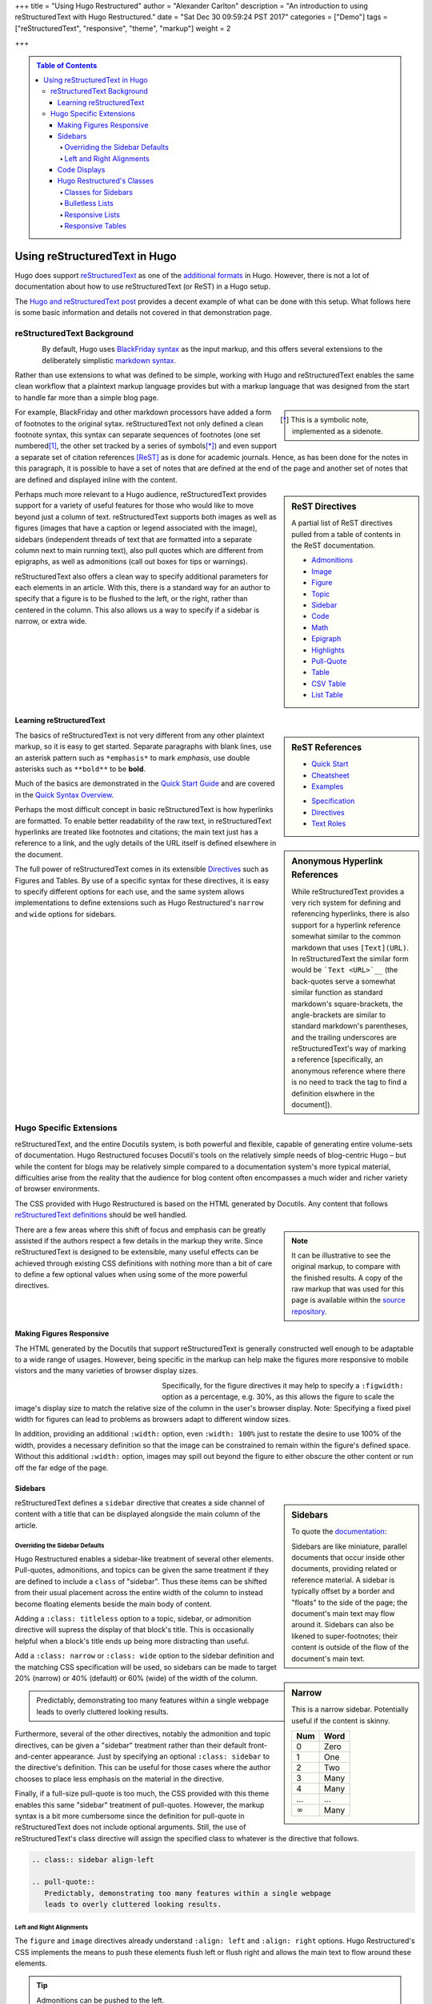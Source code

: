 +++
title = "Using Hugo Restructured"
author = "Alexander Carlton"
description = "An introduction to using reStructuredText with Hugo Restructured."
date = "Sat Dec 30 09:59:24 PST 2017"
categories = ["Demo"]
tags = ["reStructuredText", "responsive", "theme", "markup"]
weight = 2

+++

.. class:: sidebar

.. contents:: Table of Contents


##############################
Using reStructuredText in Hugo
##############################

Hugo does support
`reStructuredText <http://docutils.sourceforge.org/rst.html>`__
as one of the
`additional formats <https://gohugo.io/content-management/formats/#additional-formats-through-external-helpers>`__
in Hugo.
However, there is not a lot of documentation about how
to use reStructuredText (or ReST) in a Hugo setup.

The `Hugo and reStructuredText post </post/hugo-and-rest/>`__
provides a decent example of what can be done with this setup.
What follows here is some basic information and details not
covered in that demonstration page.


reStructuredText Background
***************************

.. figure:: /img/rst-rotated.png
   :align: left

By default, Hugo uses
`BlackFriday syntax <http://gohugo.io/content-management/formats/>`__
as the input markup,
and this offers several extensions to the deliberately simplistic
`markdown syntax <https://daringfireball.net/projects/markdown/>`__.

Rather than use extensions to what was defined to be simple,
working with Hugo and reStructuredText
enables the same clean workflow that a plaintext markup language provides
but with a markup language
that was designed from the start to handle far more than a simple blog page.

.. class:: sidebar narrow

.. [*] This is a symbolic note, implemented as a sidenote.

For example, BlackFriday and other markdown processors have added
a form of footnotes to the original sytax.
reStructuredText not only defined a clean footnote syntax,
this syntax can separate sequences of footnotes (one set numbered\ [#]_,
the other set tracked by a series of symbols\ [*]_) and even support
a separate set of citation references [ReST]_ as is done for academic journals.
Hence, as has been done for the notes in this paragraph,
it is possible to have a set of notes
that are defined at the end of the page
and another set of notes that are defined and displayed
inline with the content.


.. sidebar:: ReST Directives
   :class: narrow

   A partial list of ReST directives
   pulled from a table of contents
   in the ReST documentation.

   .. class:: bulletless

   * `Admonitions <http://docutils.sourceforge.net/docs/ref/rst/directives.html#admonitions>`__
   * `Image <http://docutils.sourceforge.net/docs/ref/rst/directives.html#image>`__
   * `Figure <http://docutils.sourceforge.net/docs/ref/rst/directives.html#figure>`__
   * `Topic <http://docutils.sourceforge.net/docs/ref/rst/directives.html#topic>`__
   * `Sidebar <http://docutils.sourceforge.net/docs/ref/rst/directives.html#sidebar>`__
   * `Code <http://docutils.sourceforge.net/docs/ref/rst/directives.html#code>`__
   * `Math <http://docutils.sourceforge.net/docs/ref/rst/directives.html#math>`__
   * `Epigraph <http://docutils.sourceforge.net/docs/ref/rst/directives.html#epigraph>`__
   * `Highlights <http://docutils.sourceforge.net/docs/ref/rst/directives.html#highlights>`__
   * `Pull-Quote <http://docutils.sourceforge.net/docs/ref/rst/directives.html#pull-quote>`__
   * `Table <http://docutils.sourceforge.net/docs/ref/rst/directives.html#table>`__
   * `CSV Table <http://docutils.sourceforge.net/docs/ref/rst/directives.html#id4>`__
   * `List Table <http://docutils.sourceforge.net/docs/ref/rst/directives.html#list-table>`__


Perhaps much more relevant to a Hugo audience,
reStructuredText provides support for a variety of useful features
for those who would like to move beyond just a column of text.
reStructuredText supports both
images as well as figures
(images that have a caption or legend associated with the image),
sidebars (independent threads of text that are formatted into a separate
column next to main running text),
also pull quotes which are different from epigraphs,
as well as admonitions (call out boxes for tips or warnings).

reStructuredText also offers a clean way to specify additional parameters
for each elements in an article.
With this, there is a standard way for an author to specify
that a figure is to be flushed to the left, or the right,
rather than centered in the column.
This also allows us a way to specify if a sidebar is
narrow, or extra wide.


Learning reStructuredText
=========================

.. sidebar:: ReST References
   :class: align-left narrow

   .. class:: bulletless

   * `Quick Start <http://docutils.sourceforge.net/docs/user/rst/quickstart.html>`__
   * `Cheatsheet <http://docutils.sourceforge.net/docs/user/rst/cheatsheet.html>`__
   * `Examples <http://docutils.sourceforge.net/docs/user/rst/quickref.html>`__

   .. class:: bulletless

   * `Specification <http://docutils.sourceforge.net/docs/ref/rst/restructuredtext.html>`__
   * `Directives <http://docutils.sourceforge.net/docs/ref/rst/directives.html>`__
   * `Text Roles <http://docutils.sourceforge.net/docs/ref/rst/roles.html>`__

The basics of reStructuredText is not very different from
any other plaintext markup, so it is easy to get started.
Separate paragraphs with blank lines,
use an asterisk pattern such as ``*emphasis*`` to mark *emphasis*,
use double asterisks such as ``**bold**`` to be **bold**.

Much of the basics are demonstrated
in the
`Quick Start Guide <http://docutils.sourceforge.net/docs/user/rst/quickstart.html>`__
and are covered
in the
`Quick Syntax Overview <http://docutils.sourceforge.net/docs/ref/rst/restructuredtext.html#quick-syntax-overview>`__.

.. sidebar:: Anonymous Hyperlink References
   :class: titleless

   While reStructuredText provides a very rich system for
   defining and referencing hyperlinks,
   there is also support for a hyperlink reference
   somewhat similar to the common markdown that uses ``[Text](URL)``.
   In reStructuredText the similar form would be
   ```Text <URL>`__``
   (the back-quotes serve a somewhat similar function
   as standard markdown's square-brackets,
   the angle-brackets are similar to standard markdown's parentheses,
   and the trailing underscores are reStructuredText's way
   of marking a reference
   [specifically, an anonymous reference where there is no need
   to track the tag to find a definition elswhere in the document]).

Perhaps the most difficult concept in basic reStructuredText
is how hyperlinks are formatted.
To enable better readability of the raw text,
in reStructuredText hyperlinks are treated like footnotes and citations;
the main text just has a reference to a link,
and the ugly details of the URL itself is defined elsewhere in the document.

The full power of reStructuredText comes in its extensible
`Directives <http://docutils.sourceforge.net/docs/ref/rst/directives.html>`__
such as Figures and Tables.
By use of a specific syntax for these directives,
it is easy to specify different options for each use,
and the same system allows implementations to define extensions
such as Hugo Restructured's ``narrow`` and ``wide`` options for sidebars.


.. figure:: /img/rst.png
   :align: center


Hugo Specific Extensions
************************

reStructuredText, and the entire Docutils system,
is both powerful and flexible,
capable of generating entire volume-sets of documentation.
Hugo Restructured focuses Docutil's tools
on the relatively simple needs of blog-centric Hugo |--|
but while the content for blogs may be relatively simple
compared to a documentation system's more typical material,
difficulties arise from the reality that the audience for blog content
often encompasses a much wider and richer variety of browser environments.

The CSS provided with Hugo Restructured
is based on the HTML generated by Docutils.
Any content that follows
`reStructuredText definitions <http://docutils.sourceforge.net/docs/user/rst/quickstart.html>`__
should be well handled.

.. note::
   :class: sidebar narrow align-left

   It can be illustrative to see the original markup,
   to compare with the finished results.
   A copy of the raw markup that was used for this page is available
   within the
   `source repository <https://github.com/fisodd/hugo-restructured/>`__.

There are a few areas where this shift of focus and emphasis
can be greatly assisted if the authors respect a few details
in the markup they write.
Since reStructuredText is designed to be extensible,
many useful effects can be achieved through existing CSS definitions
with nothing more than a bit of care to define a few optional values
when using some of the more powerful directives.


Making Figures Responsive
=========================

The HTML generated by the Docutils that support reStructuredText
is generally constructed well enough to be adaptable to a wide
range of usages.
However, being specific in the markup can help
make the figures more responsive to mobile vistors
and the many varieties of browser display sizes.

.. figure:: /img/rst.png
   :align: left
   :figwidth: 30%
   :width: 100%

Specifically, for the figure directives
it may help to specify a ``:figwidth:`` option as a percentage, e.g. 30%,
as this allows the figure to scale the image's display size
to match the relative size of the column in the user's browser display.
Note: Specifying a fixed pixel width for figures
can lead to problems as browsers adapt to different window sizes.

In addition, providing an additional ``:width:`` option,
even ``:width: 100%`` just to restate the desire to use 100% of the width,
provides a necessary definition so that the image can be constrained
to remain within the figure's defined space.
Without this additional ``:width:`` option,
images may spill out beyond the figure to either obscure the other
content or run off the far edge of the page.


Sidebars
========

.. sidebar:: Sidebars

   To quote the
   `documentation <http://docutils.sourceforge.net/docs/ref/rst/directives.html#sidebar>`__:

   Sidebars are like miniature, parallel documents
   that occur inside other documents,
   providing related or reference material.
   A sidebar is typically offset by a border
   and "floats" to the side of the page;
   the document's main text may flow around it.
   Sidebars can also be likened to super-footnotes;
   their content is outside of the flow of the document's main text.

reStructuredText defines a ``sidebar`` directive that creates a
side channel of content with a title that can be displayed alongside
the main column of the article.


Overriding the Sidebar Defaults
-------------------------------

Hugo Restructured enables a sidebar-like treatment of several other elements.
Pull-quotes, admonitions, and topics can be given the same treatment
if they are defined to include a ``class`` of "sidebar".
Thus these items can be shifted from their usual placement
across the entire width of the column
to instead become floating elements beside the main body of content.

.. sidebar:: Narrow
   :class: narrow titleless

   This is a narrow sidebar.
   Potentially useful if the content is skinny.

   ===== ====
   Num   Word
   ===== ====
    0    Zero
    1    One
    2    Two
    3    Many
    4    Many
   ...   ...
   |inf| Many
   ===== ====

.. |INF| replace:: :math:`\infty`

Adding a ``:class: titleless`` option
to a topic, sidebar, or admonition directive
will supress the display of that block's title.
This is occasionally helpful
when a block's title ends up being more distracting than useful.

Add a ``:class: narrow`` or ``:class: wide`` option
to the sidebar definition and the matching CSS specification will be used,
so sidebars can be made to target
20% (narrow) or 40% (default) or 60% (wide)
of the width of the column.

.. class:: sidebar align-left

.. pull-quote::
   Predictably, demonstrating too many features within a single webpage
   leads to overly cluttered looking results.

Furthermore, several of the other directives,
notably the admonition and topic directives,
can be given a "sidebar" treatment rather than their default
front-and-center appearance.
Just by specifying an optional ``:class: sidebar``
to the directive's definition.
This can be useful for those cases where the author
chooses to place less emphasis on the material in the directive.

Finally, if a full-size pull-quote is too much,
the CSS provided with this theme
enables this same "sidebar" treatment of pull-quotes.
However, the markup syntax is a bit more cumbersome
since the definition for pull-quote in reStructuredText
does not include optional arguments.
Still, the use of reStructuredText's class directive
will assign the specified class to whatever is the directive that follows.

.. code:: ReST

   .. class:: sidebar align-left

   .. pull-quote::
      Predictably, demonstrating too many features within a single webpage
      leads to overly cluttered looking results.


.. figure:: /img/rst-rotated.png
   :align: right

Left and Right Alignments
-------------------------

The ``figure`` and ``image`` directives already understand
``:align: left`` and ``:align: right`` options.
Hugo Restructured's CSS implements the means to push these elements
flush left or flush right and allows the main text to flow around
these elements.

.. admonition:: Tip
   :class: align-left

   Admonitions can be pushed to the left.

Additionally, Hugo Restructured's CSS enables similar treatments
for ``sidebar``, ``admonition``, and ``pull-quote`` elements whenever
these elements are given a ``class`` parameter of ``align-left``
or ``align-right``.

.. code:: ReST

   .. admonition:: Tip
      :class: align-left
   
      Admonitions can be pushed to the left.


Code Displays
=============

As has been demonstrated elsewhere in this page,
Hugo Restructured includes support for
`code <http://docutils.sourceforge.net/docs/ref/rst/directives.html#code>`__
blocks.

.. sidebar:: Hugo's Chroma
   :class: align-left

   The Docutils parser is independent of the default Hugo markdown parser
   and hence does not invoke Hugo's default
   `syntax highlighting
   <https://gohugo.io/content-management/syntax-highlighting/>`__,
   and so does not include the Chroma highlighter
   that is part of the more recent releases of Hugo.
   
   Full support for syntax highlighting may come
   if/when there is a native Go implementation of reStructuredText.
   Unfortunately, while there are different implementations of
   reStructuredText in Go, none has yet reached sufficient maturity
   to be included in Hugo and
   `the ticket <https://github.com/gohugoio/hugo/issues/1436>`__
   for this enhancement request
   was closed in late 2017 for lack of activity.
   
The Docutils package that implements reStructuredText
utilizes the
`Pygments <http://pygments.org/>`__
package to perform parsing and
marking of code blocks |--| this is the same package
that Hugo used prior to switching to the Go-native
Chroma code processor.

Hugo Restructured's CSS implements a somewhat muted coloring based on
Pygment's "lovelace" style.
Those that are interested, the CSS can be replaced by a different style.
Because Docutils uses the "long-form" option for class names
this does mean that Pygment's default method of generating style definitions
does not work directly |--| the short class names need to be swapped
with the longer class names that by default show in the comments.

Something like the following Unix script can be useful to get suitable CSS:

.. code:: Bash

   #!/bin/bash
   
   style=$1
   if [ "$style" = "" ]
   then
           echo "Need to specify a style name that Pygments recognizes"
           exit 1
   fi
   
   regularexpression='s/^\.(\w+) \{ (.*) \} \/\* (.*) \*\//.\L$3 { $2 } \/* $1 *\//'
           # first match: a character string after a period at the beginning
           # second match: the stuff between the curly braces
           # third match: the stuff between the comment markers
           # output: lower case of 3rd match, 2nd inside braces, 1st in comment
   
   
   pygmentize -f html -S $style | perl -pe "$regularexpression"
   
   exit $?


Hugo Restructured's Classes
===========================

Along the way there have been a few potentially useful classes
added to Hero Restructured's CSS.

Classes for Sidebars
--------------------

As noted above,
sidebars (and other elements that can be given a ``sidebar`` class)
can have additional classes added to their definition to enable
potentially useful effects.

The complete list of optional classes for sidebars is below.

align-left
   By default sidebars are flushed right, with a class of ``align-left``
   the specified sidebar item will be flushed left.
   Works similarly to figures that specify an option of ``:align: left``.

align-right
   This can override a left leaning item to instead be flushed right.

align-center
   Let an element span the width of the available column
   with its content centered in the available space.

titleless
   Suppresses the visibility of a title;
   sometimes useful with the ``sidebar`` directive that insists
   that every properly defined sidebar must display a title.

narrow
   Reduce the width of the sidebar from 40% to 20% of the main column.

wide
   Expand the sidebar to cover 60% of the main column.


.. sidebar:: Bulletless List Example

   The list of "ReST Directives" above includes markup
   like the code below.

   .. code:: ReST
   
      .. class:: bulletless
   
      * Admonitions
      * Image
      * Figure

Bulletless Lists
----------------

For those cases where a fully formatted list is over kill
(and perhaps would not fit in a narrow sidebar),
a list can be given the class ``bulletless``
which would lead the the list being formatted without bullets
and with a notably smaller amount of indentation.


Responsive Lists
----------------

By default, the indentation for a nested list
is a fixed amount of pixels |--| which can be a problem on small devices,
especially if the list is attempting to fit within a sidebar or other
place where width is limited.

The CSS for Hugo Restructured implements a ``responsive`` class
for lists which will drop the bullets from an unnumbered list
and will shrink the amount of indentation.

This is the difference between:

* One
   * Two
      * Three

and (which will look the same unless the browser display is narrow):

.. class:: responsive

* One
   * Two
      * Three

implemented as:

.. code:: ReST

   .. class:: responsive

   * One
      * Two
         * Three

This CSS does recognize attempts to place a
`table of contents <http://docutils.sourceforge.net/docs/ref/rst/directives.html#table-of-contents>`__
in a
`sidebar <http://docutils.sourceforge.net/docs/ref/rst/directives.html#sidebar>`__
and will use this responsive form in those cases.


Responsive Tables
-----------------

When the display gets narrow (such as on some mobile devices)
some standard HTML tables become difficult to read.
For example, tables that have many columns:

=== === === === === === === === === === === === ===
Mon Jan Feb Mar Apr May Jun Jul Aug Sep Oct Nov Dec
=== === === === === === === === === === === === ===
°C  5   7   9   11  14  16  19  19  17  13  10  7
°F  41  45  48  52  57  61  66  66  63  55  50  45
=== === === === === === === === === === === === ===

These may not fit into narrow displays |--|
resulting in page content that runs off the end of the display
and hence cannot be seen at all.
In the more severe cases it may be necessary on small devices
to reorient a wide table in more of a long-list format
so that small screens can scroll through the entire content.
Hugo Restructured add an optional ``responsive`` class 
for table definitions that will trigger an alternative display
when the browser display is very narrow.

The table below is a copy of the table above with
the addition of this ``responsive`` class to the definition.
Notice that the table format will be displayed differently
when the width of the browser is recognized to be narrow.

.. class:: responsive

=== === === === === === === === === === === === ===
Mon Jan Feb Mar Apr May Jun Jul Aug Sep Oct Nov Dec
=== === === === === === === === === === === === ===
°C  5   7   9   11  14  16  19  19  17  13  10  7
°F  41  45  48  52  57  61  66  66  63  55  50  45
=== === === === === === === === === === === === ===

Responsive tables in markup
is something of a cure for a corner-case
that is probably best avoided rather than addressed.
Still, there are cases where this kind of transformation can be useful,
so Hugo Restructured offers this as a simple solution that perhaps may help.


.. the dots below create a horizontal line to separate the notes

....

.. [#] This is a numeric note,
   implemented as a traditional footnote
   (shown at the end of the page).
   The footnote label is a link to return back
   to the previous part of the page.

.. [ReST] :title:`reStructuredText Documentation`, http://docutils.sourceforge.net/rst.html

.. |--| unicode:: U+2013   .. en dash

